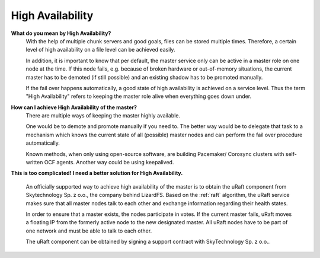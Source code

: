 .. _faq_ha:

******************
High Availability
******************
.. auth-status-writing/none

**What do you mean by High Availability?**
   With the help of multiple chunk servers and good goals,
   files can be stored multiple times. Therefore, a certain level of
   high availability on a file level can be achieved easily.

   In addition, it is important to know that per default, the master service
   only can be active in a master role on one node at the time. If this node
   fails, e.g. because of broken hardware or out-of-memory situations, the
   current master has to be demoted (if still possible) and an existing shadow
   has to be promoted manually.

   If the fail over happens automatically, a good state of high availability is
   achieved on a service level. Thus the term "High Availability" refers to
   keeping the master role alive when everything goes down under.


**How can I achieve High Availability of the master?**
   There are multiple ways of keeping the master highly available.

   One would be to demote and promote manually if you need to.
   The better way would be to delegate that task to a mechanism
   which knows the current state of all (possible) master nodes and
   can perform the fail over procedure automatically.

   Known methods, when only using open-source software, are building Pacemaker/
   Corosync clusters with self-written OCF agents. Another way could be using
   keepalived.

**This is too complicated! I need a better solution for High Availability.**

  An officially supported way to achieve high availability of the master is to
  obtain the uRaft component from Skytechnology Sp. z o.o., the company behind
  LizardFS.
  Based on the :ref:`raft` algorithm, the uRaft service makes sure that all
  master nodes talk to each other and exchange information regarding their
  health states.

  In order to ensure that a master exists, the nodes participate in votes.
  If the current master fails, uRaft moves a floating IP from the formerly
  active node to the new designated master. All uRaft nodes have to be part of
  one network and must be able to  talk to each other.

  The uRaft component can be obtained by signing a support contract with
  SkyTechnology Sp. z o.o..

.. seealso::

   :ref:`raft`

   :ref:`lizardfs_ha_cluster`

